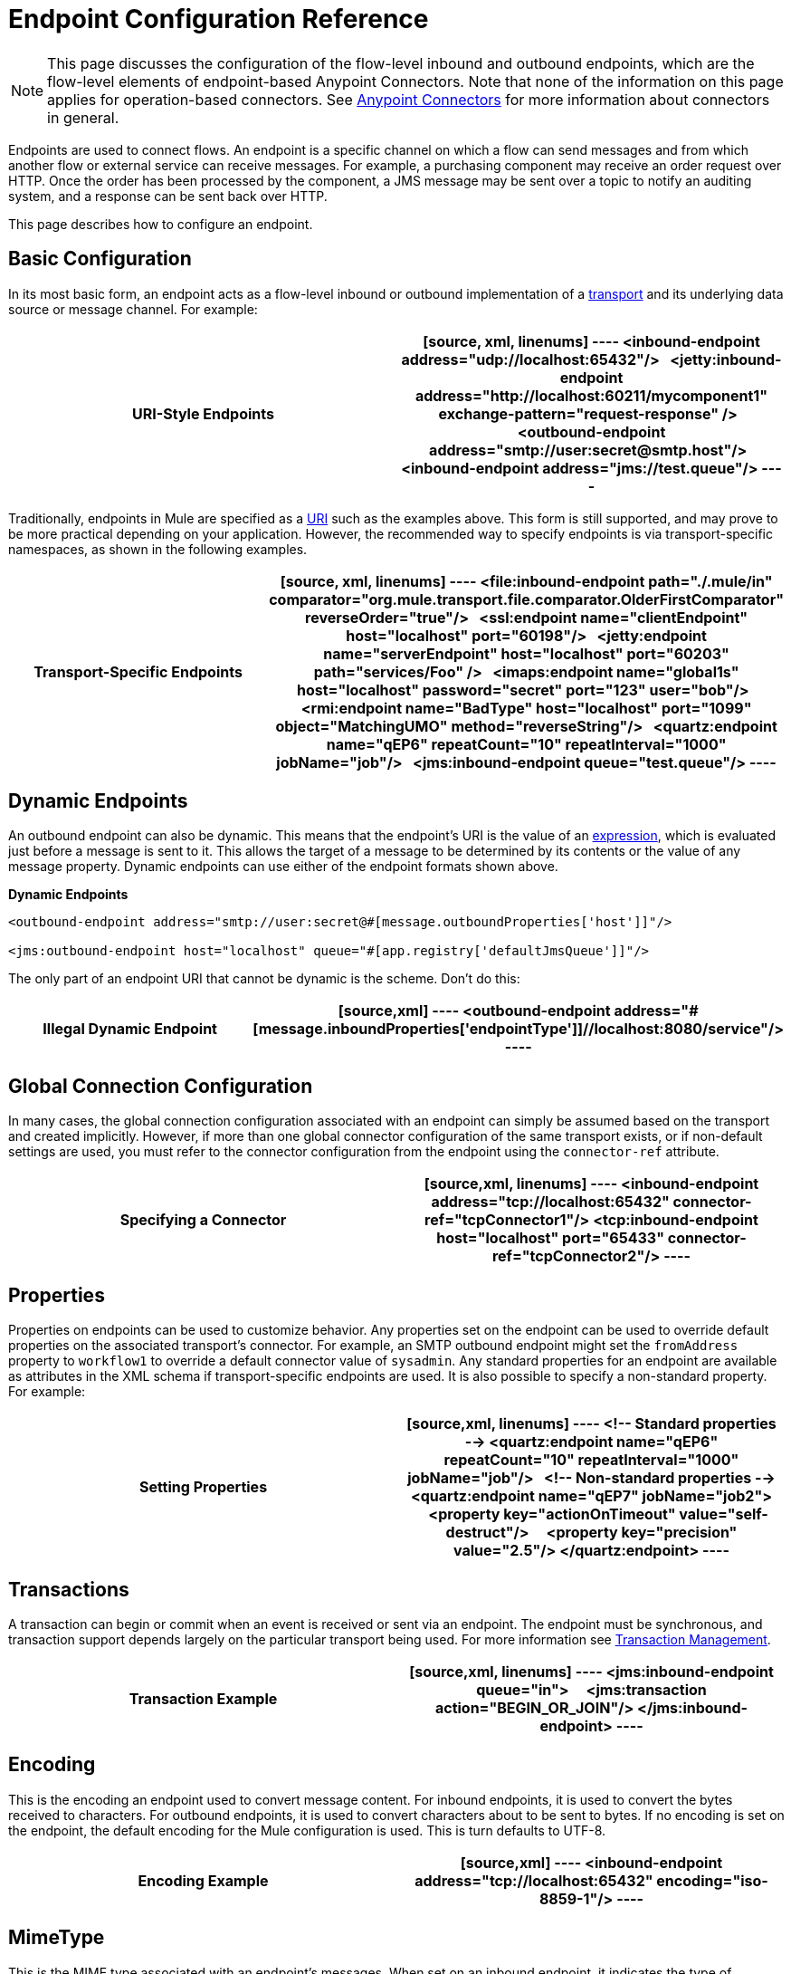 = Endpoint Configuration Reference
:keywords: customize, customize endpoints

[NOTE]
====
This page discusses the configuration of the flow-level inbound and outbound endpoints, which are the flow-level elements of endpoint-based Anypoint Connectors. Note that none of the information on this page applies for operation-based connectors. See link:/mule-user-guide/v/3.8/anypoint-connectors[Anypoint Connectors] for more information about connectors in general.
====

Endpoints are used to connect flows. An endpoint is a specific channel on which a flow can send messages and from which another flow or external service can receive messages. For example, a purchasing component may receive an order request over HTTP. Once the order has been processed by the component, a JMS message may be sent over a topic to notify an auditing system, and a response can be sent back over HTTP.

This page describes how to configure an endpoint.

== Basic Configuration

In its most basic form, an endpoint acts as a flow-level inbound or outbound implementation of a link:/mule-user-guide/v/3.8/connecting-using-transports[transport] and its underlying data source or message channel. For example:

[cols=","]
|===
|*URI-Style Endpoints*

a|

[source, xml, linenums]
----
<inbound-endpoint address="udp://localhost:65432"/>
 
<jetty:inbound-endpoint address="http://localhost:60211/mycomponent1" exchange-pattern="request-response" />
 
<outbound-endpoint address="smtp://user:secret@smtp.host"/>
 
<inbound-endpoint address="jms://test.queue"/>
----
|===

Traditionally, endpoints in Mule are specified as a link:/mule-user-guide/v/3.8/mule-endpoint-uris[URI] such as the examples above. This form is still supported, and may prove to be more practical depending on your application. However, the recommended way to specify endpoints is via transport-specific namespaces, as shown in the following examples.

[cols=","]
|===
|*Transport-Specific Endpoints*

a|

[source, xml, linenums]
----
<file:inbound-endpoint path="./.mule/in"
comparator="org.mule.transport.file.comparator.OlderFirstComparator" reverseOrder="true"/>
 
<ssl:endpoint name="clientEndpoint" host="localhost" port="60198"/>
 
<jetty:endpoint name="serverEndpoint" host="localhost" port="60203" path="services/Foo" />
 
<imaps:endpoint name="global1s" host="localhost" password="secret" port="123" user="bob"/>
 
<rmi:endpoint name="BadType" host="localhost" port="1099" object="MatchingUMO" method="reverseString"/>
 
<quartz:endpoint name="qEP6" repeatCount="10" repeatInterval="1000" jobName="job"/>
 
<jms:inbound-endpoint queue="test.queue"/>
----
|===

== Dynamic Endpoints

An outbound endpoint can also be dynamic. This means that the endpoint's URI is the value of an link:/mule-user-guide/v/3.8/mule-expression-language-mel[expression], which is evaluated just before a message is sent to it. This allows the target of a message to be determined by its contents or the value of any message property. Dynamic endpoints can use either of the endpoint formats shown above.

[cols=","]
*Dynamic Endpoints*

[source,xml, linenums]
----
<outbound-endpoint address="smtp://user:secret@#[message.outboundProperties['host']]"/>
 
<jms:outbound-endpoint host="localhost" queue="#[app.registry['defaultJmsQueue']]"/>
----

The only part of an endpoint URI that cannot be dynamic is the scheme. Don't do this:

[cols=","]
|===
|*Illegal Dynamic Endpoint*

a|[source,xml]
----
<outbound-endpoint address="#[message.inboundProperties['endpointType']]//localhost:8080/service"/>
----
|===

== Global Connection Configuration

In many cases, the global connection configuration associated with an endpoint can simply be assumed based on the transport and created implicitly. However, if more than one global connector configuration of the same transport exists, or if non-default settings are used, you must refer to the connector configuration from the endpoint using the `connector-ref` attribute.

[cols=","]
|===
|*Specifying a Connector*

a|[source,xml, linenums]
----
<inbound-endpoint address="tcp://localhost:65432" connector-ref="tcpConnector1"/>
<tcp:inbound-endpoint host="localhost" port="65433" connector-ref="tcpConnector2"/>
----
|===

== Properties

Properties on endpoints can be used to customize behavior. Any properties set on the endpoint can be used to override default properties on the associated transport's connector. For example, an SMTP outbound endpoint might set the `fromAddress` property to `workflow1` to override a default connector value of `sysadmin`. Any standard properties for an endpoint are available as attributes in the XML schema if transport-specific endpoints are used. It is also possible to specify a non-standard property. For example:

[cols=","]
|===
|*Setting Properties*

a|[source,xml, linenums]
----
<!-- Standard properties -->
<quartz:endpoint name="qEP6" repeatCount="10" repeatInterval="1000" jobName="job"/>
 
<!-- Non-standard properties -->
<quartz:endpoint name="qEP7" jobName="job2">
    <property key="actionOnTimeout" value="self-destruct"/>
    <property key="precision" value="2.5"/>
</quartz:endpoint>
----
|===

== Transactions

A transaction can begin or commit when an event is received or sent via an endpoint. The endpoint must be synchronous, and transaction support depends largely on the particular transport being used. For more information see link:/mule-user-guide/v/3.8/transaction-management[Transaction Management].

[cols=","]
|===
|*Transaction Example*

a|[source,xml, linenums]
----
<jms:inbound-endpoint queue="in">
    <jms:transaction action="BEGIN_OR_JOIN"/>
</jms:inbound-endpoint>
----
|===

== Encoding

This is the encoding an endpoint used to convert message content. For inbound endpoints, it is used to convert the bytes received to characters. For outbound endpoints, it is used to convert characters about to be sent to bytes. If no encoding is set on the endpoint, the default encoding for the Mule configuration is used. This is turn defaults to UTF-8.

[cols=","]
|===
|*Encoding Example*

a|[source,xml]
----
<inbound-endpoint address="tcp://localhost:65432" encoding="iso-8859-1"/>
----
|===

== MimeType

This is the MIME type associated with an endpoint's messages. When set on an inbound endpoint, it indicates the type of message expected for incoming messages. Receiving a message with a different mime type results in an exception. When set on an outbound endpoint, the result is to set that mime type on all outgoing messages.

[cols=","]
|===
|*MimeType Example*

a|[source,xml]
----
<inbound-endpoint address="tcp://localhost:65432" mimeType="text/xml"/>
----
|===

== Redelivery Policy

A redelivery policy can be defined on an inbound endpoint. It is similar to the maximum redelivery counts that can be set on JMS brokers, and solves a similar problem: if an exception causes the read of a message to be rolled back over and over, how to avoid an infinite loop? Here's an example:


.MimeType Example
[source,xml, linenums]
----
<flow name ="syncFlow" processing-strategy="synchronous">
    <file:inbound-endpoint path="/tmp/file2ftp/ftp-home/dirk">
        <idempotent-redelivery-policy maxRedeliveryCount="3">
            <dead-letter-queue>
                <vm:outbound-endpoint path="error-queue" />
            </dead-letter-queue>
        </idempotent-redelivery-policy>
    </file:inbound-endpoint>
    ...
----


If something later in the flow throws an exception, the file won't be consumed, and is reprocessed. The idempotent-redelivery-policy ensures that it won't be reprocessed more then 3 times; after that, it's sent to `vm:error-queue`, where it can be handled as an error case.

The redelivery policy uses an ObjectStore to keep track of a counter for the amount of attempts that have been done. Mule uses an internal ObjectStore by default, but you can set it up so that you use a custom one if you prefer. To change this ObjectStore, add am 'object-store-ref' property:

.MimeType Example
[source,xml, linenums]
----
        <idempotent-redelivery-policy maxRedeliveryCount="3" object-store-ref="src/main/app/myObjStore">
            <dead-letter-queue>
                <vm:outbound-endpoint path="error-queue" />
            </dead-letter-queue>
        </idempotent-redelivery-policy>
----


== Embedding Message Processors Inside an Endpoint

The following message processors can be nested inside an endpoint:

* Transformers

* Filters

* Security Filters

* Aggregators

* Splitters

* Custom Message Processors

You can put any number of these message processors as child elements on an endpoint (inbound or outbound), and they get applied in the order in which they are listed to any message passing through that endpoint.

In the case of a synchronous outbound endpoint, there is a response message involved, and so any number of message processors can also be put inside a response wrapper and get applied to the response message in the order in which they are listed.

Note that any of these elements could be declared locally (that is, in-line in the endpoint) or globally (and referenced via a ref="foo" attribute).

=== Transformers

link:/mule-user-guide/v/3.8/using-transformers[Transformers] can be configured on an endpoint encapsulating transformation logic in an endpoint that can then be reused as required.

Transformers are configured on endpoints using child elements. When configured on an inbound endpoint they are used to transform the message received by the endpoint, and when configured on an outbound endpoint they are used to transform the message before it is sent.

Response transformers can be configured inside the nested `<response>` element. When configured on an inbound endpoint these transformers are applied to the message just before it is sent back over the transport, and when configured on an outbound endpoint they are applied on the message received from the invocation of the outbound endpoint if there is one.

As with all message processors configured on endpoints, the order in which they are configured is the order in which they are executed.

[source,xml, linenums]
----
<inbound-endpoint address="file://./test-data/in">
  <xml-to-object-transformer/>
  <expression-filter expression=""/>
  <transformer ref="ExceptionBeanToErrorMessage"/>
  <response>
    <custom-transformer class=""/>   
  </response>
</inbound-endpoint>
----

In the above example you can see two request transformers configured, one of which executes before the expression filter and the other one after. The custom transformer configured in the `<response>` element is applied to the response message.

Although globally defined transformers can be referenced from endpoints using the <transformer ref=""/> element, as seen in the above example, endpoints also support a shortcut notification.

The `transformer-refs` and `responseTransformer-refs` attributes can be used to quickly and easily reference global endpoints.

[source,xml, linenums]
----
<inbound-endpoint address="file://./test-data/in" transformer-refs="globalTransformer1 globalTransformer2" responseTransformer-refs="globalTransformer2"/>
----

Any transformers referenced in this way is added to the end of the list of message processors configured a child elements and  therefore be executes last. If you need them to execute before something else like a filter or need to use global endpoints in conjunction with locally defined endpoints in a specific order, then use `<transformer>` elements instead.

=== Filters

An endpoint can contain a filter to selectively ignore certain messages. The filter can be transport-specific such as a JMS selector or file filter or can be a general-purpose filter such as JXPath. Filtering is not supported by all transports, and setting a filter on an endpoint using some transports results in an `UnsupportedOperationException`. For more information, see Using Filters.

[cols=","]
|===
|*Filter Example*

a|[source,xml, linenums]
----
<jms:endpoint queue="in.queue">
    <jms:selector expression="JMSPriority > 5"/>
</jms:endpoint>
 
<vm:endpoint name="fruitBowlEndpoint" path="fruitBowlPublishQ">
    <message-property-filter pattern="foo=bar"/>
</vm:endpoint>
----
|===

== Global Endpoints

Global endpoints, while not required, are a recommended best practice for having a nicely organized configuration file. A global endpoint can be thought of as a template for shared endpoint configuration. Global endpoints can be used as they are defined globally, or they can be extended by adding more configuration attributes or elements.

To reference a global endpoint, use the usual `<inbound-endpoint>` and `<outbound-endpoint>` elements, and specify the global endpoint name using the `ref` attribute.

[cols=","]
|===
|*Global endpoint example*

a|[source,xml, linenums]
----
<file:endpoint name="fileReader" reverseOrder="true" comparator="org.mule.transport.file.comparator.OlderFirstComparator"/>
...cut...
 
  <flow name="Priority1">
        <file:inbound-endpoint ref="fileReader" path="/var/prio1"/>
        ...cut...
  </flow>
 
  <flow name="Priority2">
        <file:inbound-endpoint ref="fileReader" path="/var/prio2"/>
        ...cut...
  </flow>
----
|===

In the above example, the `"fileReader"` endpoint is used as a template for the inbound endpoints. The properties `reverseOrder` and `comparator` only need to be declared once, and the property `path` changes for each inbound endpoint.

== Custom Message Sources

You can replace any inbound endpoint in a flow with a custom message source. This allows you to use any class as a message source to the flow, including connectors. You configure the custom message source using the _<custom-source>_ element. In the element you identify the class for the custom source. You can further configure the custom message source using Spring bean properties.

The following code example configures a custom message source for a flow:

[source,xml, linenums]
----
<flow name="useMyCustomSource">
   <custom-source class="org.my.customClass">
      <spring:property name="threads" value="500"/>
   </custom-source>
   <vm:outbound-endpoint path="output" exchange-pattern="one-way"/>
</flow>
----

== Generic Endpoint Reference

The following reference tables list the attributes that can be configured for the link:/mule-user-guide/v/3.8/generic-connector[generic endpoint] in Mule. 

== Inbound endpoint

An inbound endpoint receives messages via the associated transport. As with global endpoints, each transport implements its own inbound endpoint element.

=== Attributes of inbound-endpoint

[cols=",",options="header"]
|===
|Name |Description
|`name` |Identifies the endpoint in the registry. There is no need to set the 'name' attribute on inbound or outbound endpoints, only on global endpoints. +
*Type*: `name (no spaces)` +
*Required*: no +
*Default*: none
|`ref` |A reference to a global endpoint, which is used as a template to construct this endpoint. A template fixes the address (protocol, path, host, etc.), and may specify initial values for various properties, but further properties can be defined locally (as long as they do not change the address in any way). +
*Type*: `string` +
*Required*: no +
*Default*: none
|`address` |The generic address for this endpoint. If this attribute is used, the protocol must be specified as part of the URI. Alternatively, most transports provide their own attributes for specifying the address (path, host, etc.). Note that the address attribute cannot be combined with 'ref' or with the transport-provided alternative attributes. +
*Type*: `string` +
*Required*: no +
*Default*: none
|`responseTimeout` |The timeout for a response if making a synchronous endpoint call +
*Type*: `integer` +
*Required*: no +
*Default*: none
|`encoding` |String encoding used for messages. +
*Type*: `string` +
*Required*: no +
*Default*: none
|`connector-ref` |The name of the connector associated with this endpoint. This must be specified if more than one connector is defined for this transport. +
*Type*: `string` +
*Required*: no +
*Default*: none
|`transformer-refs` |A list of the transformers that is applied (in order) to the message before it is delivered to the component. +
*Type*: `list of names` +
*Required*: no +
*Default*: none
|`responseTransformer-refs` |A list of the transformers that are applied (in order) to the synchronous response before it is returned via the transport. +
*Type*: `list of names` +
*Required*: no +
*Default*: none
|`disableTransportTransformer` |Don't use the default inbound/outbound/response transformer which corresponds to this endpoint's transport, if any. +
*Type*: `boolean` +
*Required*: no +
*Default*: none
|`mimeType` |The MIME type, for example, `text/plain` or `application/json` +
*Type*: `string` +
*Required*: no +
*Default*: none
|`exchange-pattern` |*Type*: `enumeration` +
*Required*: no +
*Default*: none
|===

=== Child Elements of inbound-endpoint

[cols=",",options="header"]
|===
|Name |Cardinality |Description
|`abstract-reconnection-strategy` |0..1 |A placeholder for a reconnection strategy element. Reconnection strategies define how Mule should attempt to handle a connection failure.
|`abstract-multi-transaction` |0..1 |A placeholder for multi-transaction elements. Multi-transactions allow a series of operations to be grouped together spanning different transports, e.g. JMS and JDBC, but without the overhead of XA. The trade-off is that XA reliability guarantees aren't available, and services must be ready to handle duplicates. This is very similar to a 1.5 PC concept. EE-only feature.
|`response` |0..1 | 
|`abstract-redelivery-policy` |0..1 |A placeholder for a redelivery policy. Redelivery policies determine what action to take when the same message is redelivered repeatedly.
|`abstract-transaction` |0..1 |A placeholder for transaction elements. Transactions allow a series of operations to be grouped together.
|`abstract-transformer` |0..1 |A placeholder for transformer elements. Transformers convert message payloads.
|`abstract-filter` |0..1 |A placeholder for filter elements, which control which messages are handled.
|`abstract-security-filter` |0..1 |A placeholder for security filter elements, which control access to the system.
|`abstract-intercepting-message-processor` |0..1 |A placeholder for intercepting router elements.
|`abstract-observer-message-processor` |0..1 |A placeholder for message processors that observe the message but do not mutate it used for exmaple for logging.
|`processor` |0..1 |A reference to a message processor defined elsewhere.
|`custom-processor` |0..1 | 
|`abstract-mixed-content-message-processor` |0..1 |A placeholder for message processor elements.
|`property` |0..* |Sets a Mule property. This is a name/value pair that can be set on components, services, etc., and which provide a generic way of configuring the system. Typically, you shouldn't need to use a generic property like this, since almost all functionality is exposed via dedicated elements. However, it can be useful in configuring obscure or overlooked options and in configuring transports from the generic endpoint elements.
|`properties` |0..1 |A map of Mule properties.
|===

== Outbound Endpoint

An outbound endpoint sends messages via the associated transport. As with global endpoints, each transport implements its own outbound endpoint element.

=== Attributes of outbound-endpoint

[cols=",",options="header"]
|===
|Name |Description
|`name` |Identifies the endpoint in the registry. There is not need to set the 'name' attribute on inbound or outbound endpoints, only on global endpoints. +
*Type*: `name (no spaces)` +
*Required*: no +
*Default*: none
|`ref` |A reference to a global endpoint, which is used as a template to construct this endpoint. A template fixes the address (protocol, path, host, etc.), and may specify initial values for various properties, but further properties can be defined locally (as long as they do not change the address in any way). +
*Type*: `string` +
*Required*: no +
*Default*: none
|`address` |The generic address for this endpoint. If this attribute is used, the protocol must be specified as part of the URI. Alternatively, most transports provide their own attributes for specifying the address (path, host, etc.). Note that the address attribute cannot be combined with 'ref' or with the transport-provided alternative attributes. +
*Type*: `string` +
*Required*: no +
*Default*: none
|`responseTimeout` |The timeout for a response if making a synchronous endpoint call +
*Type*: `integer` +
*Required*: no +
*Default*: none
|`encoding` |String encoding used for messages. +
*Type*: `string` +
*Required*: no +
*Default*: none
|`connector-ref` |The name of the connector associated with this endpoint. This must be specified if more than one connector is defined for this transport. +
*Type*: `string` +
*Required*: no +
*Default*: none
|`transformer-refs` |A list of the transformers to apply (in order) to the message before it is delivered to the component. +
*Type*: `list of names` +
*Required*: no +
*Default*: none
|`responseTransformer-refs` |A list of the transformers to apply (in order) to the synchronous response before it is returned via the transport. +
*Type*: `list of names` +
*Required*: no +
*Default*: none
|`disableTransportTransformer` |Don't use the default inbound/outbound/response transformer which corresponds to this endpoint's transport, if any. +
*Type*: `boolean` +
*Required*: no +
*Default*: none
|`mimeType` |The MIME type, for example, `text/plain` or `application/json` +
*Type*: `string` +
*Required*: no +
*Default*: none
|`exchange-pattern` |*Type*: `enumeration` +
*Required*: no +
*Default*: none
|===

=== Child Elements of outbound-endpoint

[cols=",",options="header",]
|===
|Name |Cardinality |Description
|`abstract-reconnection-strategy` |0..1 |A placeholder for a reconnection strategy element. Reconnection strategies define how Mule should attempt to handle a connection failure.
|`abstract-multi-transaction` |0..1 |A placeholder for multi-transaction elements. Multi-transactions allow a series of operations to be grouped together spanning different transports, for example, JMS and JDBC, but without the overhead of XA. The trade-off is that XA reliability guarantees aren't available, and services must be ready to handle duplicates. This is very similar to a 1.5 PC concept. EE-only feature.
|`response` |0..1 | 
|`abstract-redelivery-policy` |0..1 |A placeholder for a redelivery policy. Redelivery policies determine what action to take when the same message is redelivered repeatedly.
|`abstract-transaction` |0..1 |A placeholder for transaction elements. Transactions allow a series of operations to be grouped together.
|`abstract-transformer` |0..1 |A placeholder for transformer elements. Transformers convert message payloads.
|`abstract-filter` |0..1 |A placeholder for filter elements, which control which messages are handled.
|`abstract-security-filter` |0..1 |A placeholder for security filter elements, which control access to the system.
|`abstract-intercepting-message-processor` |0..1 |A placeholder for intercepting router elements.
|`abstract-observer-message-processor` |0..1 |A placeholder for message processors that observe the message but do not mutate it used for exmaple for logging.
|`processor` |0..1 |A reference to a message processor defined elsewhere.
|`custom-processor` |0..1 | 
|`abstract-mixed-content-message-processor` |0..1 |A placeholder for message processor elements.
|`property` |0..* |Sets a Mule property. This is a name/value pair that can be set on components, services, etc., and which provide a generic way of configuring the system. Typically, you shouldn't need to use a generic property like this, since almost all functionality is exposed via dedicated elements. However, it can be useful in configuring obscure or overlooked options and in configuring transports from the generic endpoint elements.
|`properties` |0..1 |A map of Mule properties.
|===

== Endpoint

A global endpoint, which acts as a template that can be used to construct an inbound or outbound endpoint elsewhere in the configuration by referencing the global endpoint name. Each transport implements its own endpoint element, with a more friendly syntax, but this generic element can be used with any transport by supplying the correct address URI. For example, "vm://foo" describes a VM transport endpoint.

=== Attributes of endpoint

[cols=",",options="header"]
|===
|Name |Description
|`name` |Identifies the endpoint so that other elements can reference it. This name can also be referenced in the MuleClient. +
*Type*: `name (no spaces)` +
*Required*: yes +
*Default*: none
|`ref` |A reference to a global endpoint, which is used as a template to construct this endpoint. A template fixes the address (protocol, path, host, etc.), and may specify initial values for various properties, but further properties can be defined locally (as long as they do not change the address in any way). +
*Type*: `string` +
*Required*: no +
*Default*: none
|`address` |The generic address for this endpoint. If this attribute is used, the protocol must be specified as part of the URI. Alternatively, most transports provide their own attributes for specifying the address (path, host, etc.). Note that the address attribute cannot be combined with 'ref' or with the transport-provided alternative attributes. +
*Type*: `string` +
*Required*: no +
*Default*: none
|`responseTimeout` |The timeout for a response if making a synchronous endpoint call +
*Type*: `integer` +
*Required*: no +
*Default*: none
|`encoding` |String encoding used for messages. +
*Type*: `string` +
*Required*: no +
*Default*: none
|`connector-ref` |The name of the connector associated with this endpoint. This must be specified if more than one connector is defined for this transport. +
*Type*: `string` +
*Required*: no +
*Default*: none
|`transformer-refs` |A list of the transformers to apply (in order) to the message before it is delivered to the component. +
*Type*: `list of names` +
*Required*: no +
*Default*: none
|`responseTransformer-refs` |A list of the transformers to apply (in order) to the synchronous response before it is returned via the transport. +
*Type*: `list of names` +
*Required*: no +
*Default*: none
|`disableTransportTransformer` |Don't use the default inbound/outbound/response transformer which corresponds to this endpoint's transport, if any. +
*Type*: `boolean` +
*Required*: no +
*Default*: none
|`mimeType` |The MIME type, for example, `text/plain` or `application/json` +
*Type*: `string` +
*Required*: no +
*Default*: none
|`exchange-pattern` | +
*Type*: `enumeration` +
*Required*: no +
*Default*: none
|===

=== Child Elements of endpoint
[cols=",",options="header"]
|===
|Name |Cardinality |Description
|`abstract-reconnection-strategy` |0..1 |A placeholder for a reconnection strategy element. Reconnection strategies define how Mule should attempt to handle a connection failure.
|`abstract-multi-transaction` |0..1 |A placeholder for multi-transaction elements. Multi-transactions allow a series of operations to be grouped together spanning different transports, for example, JMS and JDBC, but without the overhead of XA. The trade-off is that XA reliability guarantees aren't available, and services must be ready to handle duplicates. This is very similar to a 1.5 PC concept. EE-only feature.
|`response` |0..1 | 
|abstract-redelivery-policy |0..1 |A placeholder for a redelivery policy. Redelivery policies determine what action to take when the same message is redelivered repeatedly.
|`abstract-transaction` |0..1 |A placeholder for transaction elements. Transactions allow a series of operations to be grouped together.
|`abstract-transformer` |0..1 |A placeholder for transformer elements. Transformers convert message payloads.
|abstract-filter |0..1 |A placeholder for filter elements, which control which messages are handled.
|`abstract-security-filter` |0..1 |A placeholder for security filter elements, which control access to the system.
|`abstract-intercepting-message-processor` |0..1 |A placeholder for intercepting router elements.
|`abstract-observer-message-processor` |0..1 |A placeholder for message processors that observe the message but do not mutate it used for example for logging.
|`processor` |0..1 |A reference to a message processor defined elsewhere.
|`custom-processor` |0..1 | 
|`abstract-mixed-content-message-processor` |0..1 |A placeholder for message processor elements.
|`property` |0..* |Sets a Mule property. This is a name/value pair that can be set on components, services, etc., and which provide a generic way of configuring the system. Typically, you shouldn't need to use a generic property like this, since almost all functionality is exposed via dedicated elements. However, it can be useful in configuring obscure or overlooked options and in configuring transports from the generic endpoint elements.
|`properties` |0..1 |A map of Mule properties.
|===

== See Also

* link:http://training.mulesoft.com[MuleSoft Training]
* link:https://www.mulesoft.com/webinars[MuleSoft Webinars]
* link:http://blogs.mulesoft.com[MuleSoft Blogs]
* link:http://forums.mulesoft.com[MuleSoft Forums]
* link:https://www.mulesoft.com/support-and-services/mule-esb-support-license-subscription[MuleSoft Support]
* mailto:support@mulesoft.com[Contact MuleSoft]
